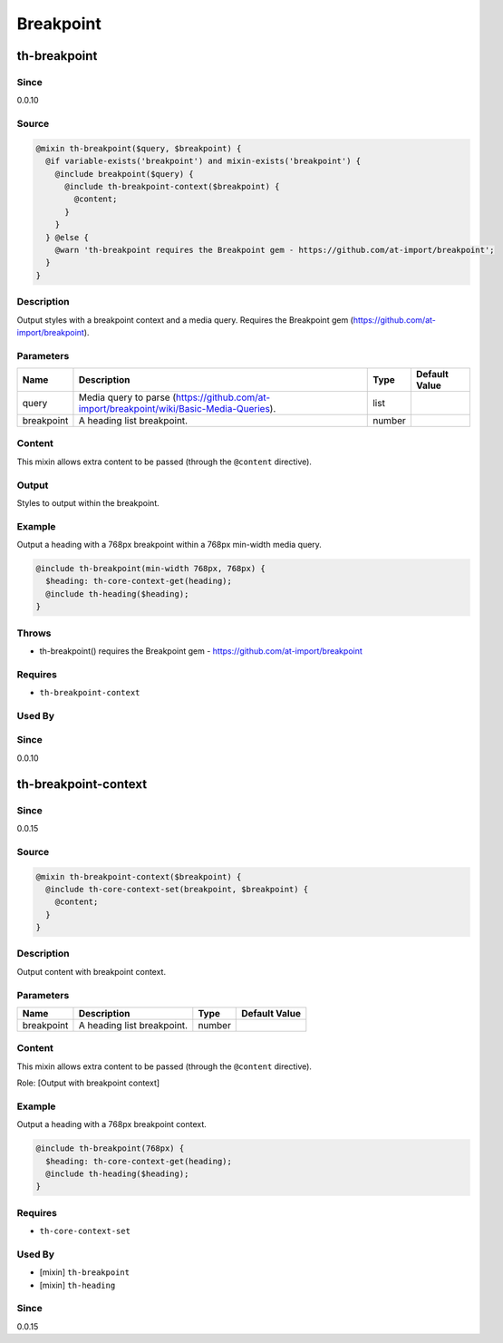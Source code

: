 Breakpoint
==========

th-breakpoint
-------------

Since
~~~~~

0.0.10

Source
~~~~~~

.. code-block:: scss

	@mixin th-breakpoint($query, $breakpoint) { 
	  @if variable-exists('breakpoint') and mixin-exists('breakpoint') {
	    @include breakpoint($query) {
	      @include th-breakpoint-context($breakpoint) {
	        @content;
	      }
	    }
	  } @else {
	    @warn 'th-breakpoint requires the Breakpoint gem - https://github.com/at-import/breakpoint';
	  }
	}

Description
~~~~~~~~~~~

Output styles with a breakpoint context and a media query. Requires the
Breakpoint gem (https://github.com/at-import/breakpoint).

Parameters
~~~~~~~~~~

======================================================================================== ======================================================================================== ======================================================================================== ========================================================================================
Name                                                                                     Description                                                                              Type                                                                                     Default Value                                                                           
======================================================================================== ======================================================================================== ======================================================================================== ========================================================================================
query                                                                                    Media query to parse (https://github.com/at-import/breakpoint/wiki/Basic-Media-Queries). list                                                                                                                                                                             
breakpoint                                                                               A heading list breakpoint.                                                               number                                                                                                                                                                           
======================================================================================== ======================================================================================== ======================================================================================== ========================================================================================

Content
~~~~~~~

This mixin allows extra content to be passed (through the ``@content`` directive).

Output
~~~~~~

Styles to output within the breakpoint.

Example
~~~~~~~

Output a heading with a 768px breakpoint within a 768px min-width media query.

.. code-block:: scss

	@include th-breakpoint(min-width 768px, 768px) {
	  $heading: th-core-context-get(heading);
	  @include th-heading($heading);
	}

Throws
~~~~~~

* th-breakpoint() requires the Breakpoint gem - https://github.com/at-import/breakpoint

Requires
~~~~~~~~

* ``th-breakpoint-context``

Used By
~~~~~~~

Since
~~~~~

0.0.10

th-breakpoint-context
---------------------

Since
~~~~~

0.0.15

Source
~~~~~~

.. code-block:: scss

	@mixin th-breakpoint-context($breakpoint) { 
	  @include th-core-context-set(breakpoint, $breakpoint) {
	    @content;
	  }
	}

Description
~~~~~~~~~~~

Output content with breakpoint context.

Parameters
~~~~~~~~~~

========================== ========================== ========================== ==========================
Name                       Description                Type                       Default Value             
========================== ========================== ========================== ==========================
breakpoint                 A heading list breakpoint. number                                               
========================== ========================== ========================== ==========================

Content
~~~~~~~

This mixin allows extra content to be passed (through the ``@content`` directive).

Role: [Output with breakpoint context]

Example
~~~~~~~

Output a heading with a 768px breakpoint context.

.. code-block:: scss

	@include th-breakpoint(768px) {
	  $heading: th-core-context-get(heading);
	  @include th-heading($heading);
	}

Requires
~~~~~~~~

* ``th-core-context-set``

Used By
~~~~~~~

* [mixin] ``th-breakpoint``

* [mixin] ``th-heading``

Since
~~~~~

0.0.15